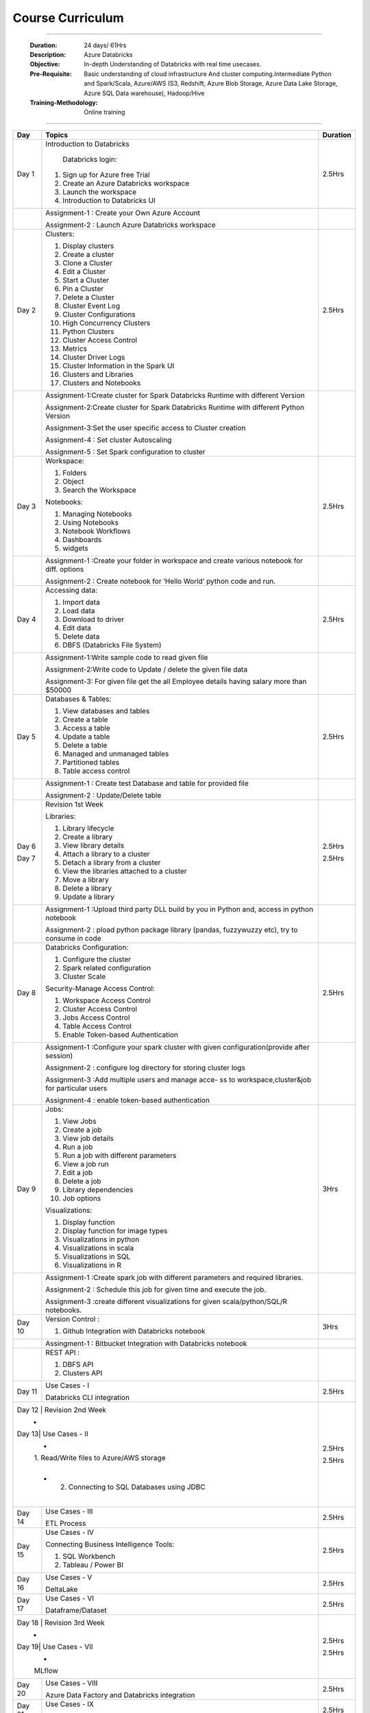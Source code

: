 #######################
Course Curriculum
#######################

------------

        :Duration: 24 days/ 61Hrs 
        :Description: Azure Databricks
        :Objective: In-depth Understanding of Databricks with real time usecases.  
        :Pre-Requisite: Basic understanding of cloud infrastructure And cluster computing.Intermediate Python and Spark/Scala,
                        Azure/AWS (S3, Redshift, Azure Blob Storage, Azure Data Lake Storage, Azure SQL Data warehouse),
                        Hadoop/Hive
        :Training-Methodology: Online training
        
------------



+-------+--------------------------------------------------+----------+
| Day   | Topics                                           | Duration |
|       |                                                  |          |
+=======+==================================================+==========+
| Day 1 | Introduction to Databricks                       | 2.5Hrs   |
+       +                                                  +          +
|       |  Databricks login:                               |          |
+       +                                                  +          +
|       | 1. Sign up for Azure free Trial                  |          |
|       |                                                  |          |
+       + 2. Create an Azure Databricks workspace          +          +
|       |                                                  |          |
|       | 3. Launch the workspace                          |          |
+       +                                                  +          +
|       | 4. Introduction to Databricks UI                 |          |
|       |                                                  |          |
+-------+--------------------------------------------------+----------+
|       | Assignment-1 : Create your Own Azure Account     |          |
|       |                                                  |          |
+       + Assignment-2 : Launch Azure Databricks workspace +          +
|       |                                                  |          |
+-------+--------------------------------------------------+----------+
| Day 2 | Clusters:                                        | 2.5Hrs   |
+       +                                                  +          +
|       | 1. Display clusters                              |          |
|       |                                                  |          |
+       + 2. Create a cluster                              +          +
|       |                                                  |          |
|       | 3. Clone a Cluster                               |          |
+       +                                                  +          +
|       | 4. Edit a Cluster                                |          |
|       |                                                  |          |
+       + 5. Start a Cluster                               +          +
|       |                                                  |          |
|       | 6. Pin a Cluster                                 |          |
+       +                                                  +          +
|       | 7. Delete a Cluster                              |          |
|       |                                                  |          |
+       + 8. Cluster Event Log                             +          +
|       |                                                  |          |
|       | 9. Cluster Configurations                        |          |
+       +                                                  +          +
|       | 10. High Concurrency Clusters                    |          |
|       |                                                  |          |
+       + 11. Python Clusters                              +          +
|       |                                                  |          |
|       | 12. Cluster Access Control                       |          |
+       +                                                  +          +
|       | 13. Metrics                                      |          |
|       |                                                  |          |
+       + 14. Cluster Driver Logs                          +          +
|       |                                                  |          |
|       | 15. Cluster Information in the Spark UI          |          |
+       +                                                  +          +
|       | 16. Clusters and Libraries                       |          |
|       |                                                  |          |
+       + 17. Clusters and Notebooks                       +          +
|       |                                                  |          |
|       |                                                  |          |
+-------+--------------------------------------------------+----------+
|       | Assignment-1:Create cluster for Spark Databricks |          |
|       | Runtime with different Version                   |          |
+       +                                                  +          +
|       | Assignment-2:Create cluster for Spark Databricks |          |
|       | Runtime with different Python Version            |          |
+       +                                                  +          +
|       | Assignment-3:Set the user specific access to     |          |       
|       | Cluster creation                                 |          | 
+       +                                                  +          +
|       | Assignment-4 : Set cluster Autoscaling           |          |
+       +                                                  +          +
|       | Assignment-5 : Set Spark configuration to cluster|          |
|       |                                                  |          |
+-------+--------------------------------------------------+----------+
| Day 3 | Workspace:                                       | 2.5Hrs   |
|       |                                                  |          |
+       + 1. Folders                                       +          +
|       |                                                  |          |
|       | 2. Object                                        |          |
+       +                                                  +          +
|       | 3. Search the Workspace                          |          |
|       |                                                  |          |
+       +                                                  +          +
|       | Notebooks:                                       |          |
|       |                                                  |          |
+       + 1. Managing Notebooks                            +          +
|       |                                                  |          |
|       | 2. Using Notebooks                               |          |
+       +                                                  +          +
|       | 3. Notebook Workflows                            |          |
|       |                                                  |          |
+       + 4. Dashboards                                    +          +
|       |                                                  |          |
|       | 5. widgets                                       |          |
+-------+--------------------------------------------------+----------+
|       | Assignment-1 :Create your folder in workspace and|          |
|       | create various notebook for diff. options        |          |
+       +                                                  +          +
|       | Assignment-2 : Create notebook for ‘Hello World’ |          |
|       | python code and run.                             |          |
+-------+--------------------------------------------------+----------+
| Day 4 | Accessing data:                                  | 2.5Hrs   |
|       |                                                  |          |
+       + 1. Import data                                   +          +
|       |                                                  |          |
|       | 2. Load data                                     |          |
+       +                                                  +          +
|       | 3. Download to driver                            |          |
|       |                                                  |          |
+       + 4. Edit data                                     +          +
|       |                                                  |          |
|       | 5. Delete data                                   |          |
+       +                                                  +          +
|       | 6. DBFS (Databricks File System)                 |          |
|       |                                                  |          |
+-------+--------------------------------------------------+----------+
|       | Assignment-1:Write sample code to read given file|          |
+       +                                                  +          +
|       | Assignment-2:Write code to Update / delete the   |          |
|       | given file data                                  |          |
+       +                                                  +          +
|       | Assignment-3: For given file get the all         |          |
|       | Employee details having salary more than $50000  |          |
+-------+--------------------------------------------------+----------+
| Day 5 | Databases & Tables:                              | 2.5Hrs   |
|       |                                                  |          |
+       + 1. View databases and tables                     +          +
|       |                                                  |          |
|       | 2. Create a table                                |          |
+       +                                                  +          +
|       | 3. Access a table                                |          |
|       |                                                  |          |
+       + 4. Update a table                                +          +
|       |                                                  |          |
|       | 5. Delete a table                                |          |
+       +                                                  +          +
|       | 6. Managed and unmanaged tables                  |          |
|       |                                                  |          |
+       + 7. Partitioned tables                            +          +
|       |                                                  |          |
|       | 8. Table access control                          |          |
+       +                                                  +          +
|       |                                                  |          |
+-------+--------------------------------------------------+----------+
|       | Assignment-1 : Create test Database and table for|          |
|       | provided file                                    |          |
+       +                                                  +          +
|       | Assignment-2 : Update/Delete table               |          |
|       |                                                  |          |
+-------+--------------------------------------------------+----------+
| Day 6 | Revision 1st Week                                | 2.5Hrs   |
+       +                                                  +          +
| Day 7 | Libraries:                                       | 2.5Hrs   |
|       |                                                  |          |
+       + 1. Library lifecycle                             +          +
|       |                                                  |          |
|       | 2. Create a library                              |          |
+       +                                                  +          +
|       | 3. View library details                          |          |
|       |                                                  |          |
+       + 4. Attach a library to a cluster                 +          +
|       |                                                  |          |
|       | 5. Detach a library from a cluster               |          |
+       +                                                  +          +
|       | 6. View the libraries attached to a cluster      |          |
|       |                                                  |          |
+       + 7. Move a library                                +          +
|       |                                                  |          |
|       | 8. Delete a library                              |          |
+       +                                                  +          +
|       | 9. Update a library                              |          |
|       |                                                  |          |
+-------+--------------------------------------------------+----------+
|       | Assignment-1 :Upload third party DLL build by you|          |
|       | in Python and, access in python notebook         |          |
+       +                                                  +          +
|       | Assignment-2 : pload  python package library     |          |
|       | (pandas, fuzzywuzzy  etc), try to consume in code|          |
+-------+--------------------------------------------------+----------+
| Day 8 | Databricks Configuration:                        | 2.5Hrs   |
|       |                                                  |          |
+       + 1. Configure the cluster                         +          +
|       |                                                  |          |
|       | 2. Spark related configuration                   |          |
+       +                                                  +          +
|       | 3. Cluster Scale                                 |          |
+       +                                                  +          +
|       | Security-Manage Access Control:                  |          |
|       |                                                  |          |
+       + 1. Workspace Access Control                      +          +
|       |                                                  |          |
|       | 2. Cluster Access Control                        |          |
+       +                                                  +          +
|       | 3. Jobs Access Control                           |          |
|       |                                                  |          |
+       + 4. Table Access Control                          +          +
|       |                                                  |          |
|       | 5. Enable Token-based Authentication             |          |
+-------+--------------------------------------------------+----------+
|       | Assignment-1 :Configure your spark cluster with  |          |
|       | given configuration(provide after session)       |          |
+       +                                                  +          +
|       | Assignment-2 : configure log directory for       |          |
|       | storing cluster logs                             |          |
+       +                                                  +          +
|       | Assignment-3 :Add multiple users and manage acce-|          |
|       | ss to workspace,cluster&job for particular users |          |
+       +                                                  +          +
|       | Assignment-4 : enable token-based authentication |          |
|       |                                                  |          |
+-------+--------------------------------------------------+----------+
| Day 9 | Jobs:                                            | 3Hrs     |
|       |                                                  |          |
+       + 1. View Jobs                                     +          +
|       |                                                  |          |
|       | 2. Create a job                                  |          |
+       +                                                  +          +
|       | 3. View job details                              |          |
|       |                                                  |          |
+       + 4. Run a job                                     +          +
|       |                                                  |          |
|       | 5. Run a job with different parameters           |          |
+       +                                                  +          +
|       | 6. View a job run                                |          |
|       |                                                  |          |
+       + 7. Edit a job                                    +          +
|       |                                                  |          |
|       | 8. Delete a job                                  |          |
+       +                                                  +          +
|       | 9. Library dependencies                          |          |
|       |                                                  |          |
+       + 10. Job options                                  +          +
|       |                                                  |          |
+       + Visualizations:                                  +          +
|       |                                                  |          |
+       + 1. Display function                              +          +
|       |                                                  |          |
|       | 2. Display function for image types              |          |
+       +                                                  +          +
|       | 3. Visualizations in python                      |          |
|       |                                                  |          |
+       + 4. Visualizations in scala                       +          +
|       |                                                  |          |
|       | 5. Visualizations in SQL                         |          |
+       +                                                  +          +
|       | 6. Visualizations in R                           |          |
+-------+--------------------------------------------------+----------+
|       | Assignment-1 :Create spark job with different    |          |
|       | parameters and required libraries.               |          |
+       +                                                  +          +
|       | Assignment-2 : Schedule this job for given time  |          |
|       | and execute the job.                             |          |
+       +                                                  +          +
|       | Assignment-3 :create different visualizations for|          |
|       | given scala/python/SQL/R notebooks.              |          |
+-------+--------------------------------------------------+----------+
| Day 10| Version Control :                                | 3Hrs     |
+       +                                                  +          +
|       | 1. Github Integration with Databricks notebook   |          |
|       |                                                  |          |
+-------+--------------------------------------------------+----------+
|       | Assingment-1 : Bitbucket Integration with        |          |
|       | Databricks notebook                              |          |
+-------+--------------------------------------------------+----------+
|       | REST API :                                       |          |
+       +                                                  +          +
|       | 1. DBFS API                                      |          |
|       |                                                  |          |
+       +                                                  +          +
|       | 2. Clusters API                                  |          |
+-------+--------------------------------------------------+----------+
| Day 11| Use Cases - I                                    | 2.5Hrs   |
+       +                                                  +          +
|       | Databricks CLI integration                       |          |
+-------+--------------------------------------------------+----------+
| Day 12 | Revision 2nd Week                               | 2.5Hrs   |
+       +                                                  +          +
| Day 13| Use Cases - II                                   | 2.5Hrs   |
+       +                                                  +          +
|       | 1. Read/Write files to Azure/AWS storage         |          |
|       |                                                  |          |
+       + 2. Connecting to SQL Databases using JDBC        +          +
|       |                                                  |          |
+-------+--------------------------------------------------+----------+
| Day 14| Use Cases - III                                  | 2.5Hrs   |
+       +                                                  +          +
|       | ETL Process                                      |          |
|       |                                                  |          |
+-------+--------------------------------------------------+----------+
| Day 15| Use Cases - IV                                   | 2.5Hrs   |
+       +                                                  +          +
|       | Connecting Business Intelligence Tools::         |          |
+       +                                                  +          +
|       | 1. SQL Workbench                                 |          |
+       +                                                  +          +
|       | 2. Tableau / Power BI                            |          |
|       |                                                  |          |
+-------+--------------------------------------------------+----------+
| Day 16| Use Cases - V                                    | 2.5Hrs   |
+       +                                                  +          +
|       | DeltaLake                                        |          |
+-------+--------------------------------------------------+----------+
| Day 17| Use Cases - VI                                   | 2.5Hrs   |
+       +                                                  +          +
|       | Dataframe/Dataset                                |          |
+-------+--------------------------------------------------+----------+
| Day 18 | Revision 3rd Week                               | 2.5Hrs   |
+       +                                                  +          +
| Day 19| Use Cases - VII                                  | 2.5Hrs   |
+       +                                                  +          +
|       | MLflow                                           |          |
+-------+--------------------------------------------------+----------+
| Day 20| Use Cases - VIII                                 | 2.5Hrs   |
+       +                                                  +          +
|       | Azure Data Factory and Databricks integration    |          |
+-------+--------------------------------------------------+----------+
| Day 21| Use Cases - IX                                   | 2.5Hrs   |
+       +                                                  +          +
|       | Structured Streaming(Databricks + Kafka)         |          |
+-------+--------------------------------------------------+----------+
| Day 22| Use Cases - X                                    | 2.5Hrs   |
+       +                                                  +          +
|       | Scheduling & workflow(Databricks + Airflow       |          |
+-------+--------------------------------------------------+----------+
| Day 23| Use Cases - XI                                   | 2.5Hrs   |
+       +                                                  +          +
|       | Administration & Support                         |          |
+-------+--------------------------------------------------+----------+
| Day 24| Revision 4th Week                                | 2.5Hrs   |
+-------+--------------------------------------------------+----------+
